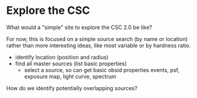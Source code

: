 
* Explore the CSC

What would a "simple" site to explore the CSC 2.0 be like?

For now, this is focused on a simple source search (by name or
location) rather than more interesting ideas, like most variable or by
hardness ratio.

- identify location (position and radius)
- find all master sources (list basic properties)
 - select a source, so can get basic obsid properties
   events, psf, exposure map, light curve, spectrum

How do we identify potentially overlapping sources?
